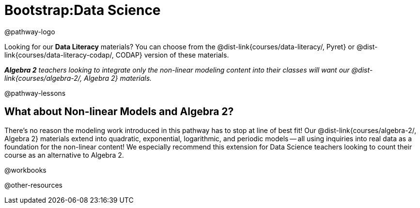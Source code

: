 = Bootstrap:Data Science

@pathway-logo

Looking for our *Data Literacy* materials? You can choose from the @dist-link{courses/data-literacy/, Pyret} or @dist-link{courses/data-literacy-codap/, CODAP} version of these materials.

_**Algebra 2** teachers looking to integrate only the non-linear modeling content into their classes will want our @dist-link{courses/algebra-2/, Algebra 2} materials._

@pathway-lessons

++++
<style>
div#body .algebra-2 {
	border-radius: 20px;
	border: solid 1px black !important;
	padding: 10px;
	margin: 10px auto;
	margin-bottom: 30px;
	width: 80%;
}
</style>
++++
[.algebra-2]
== What about Non-linear Models and Algebra 2?

There's no reason the modeling work introduced in this pathway has to stop at line of best fit! Our @dist-link{courses/algebra-2/, Algebra 2} materials extend into quadratic, exponential, logarithmic, and periodic models -- all using inquiries into real data as a foundation for the non-linear content! We especially recommend this extension for Data Science teachers looking to count their course as an alternative to Algebra 2.

@workbooks

@other-resources
